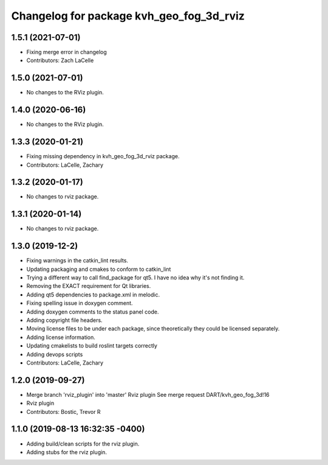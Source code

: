 ^^^^^^^^^^^^^^^^^^^^^^^^^^^^^^^^^^^^^^^^^
Changelog for package kvh_geo_fog_3d_rviz
^^^^^^^^^^^^^^^^^^^^^^^^^^^^^^^^^^^^^^^^^

1.5.1 (2021-07-01)
-----------
* Fixing merge error in changelog
* Contributors: Zach LaCelle

1.5.0 (2021-07-01)
-----------
* No changes to the RViz plugin.

1.4.0 (2020-06-16)
-----------
* No changes to the RViz plugin.

1.3.3 (2020-01-21)
-----------
* Fixing missing dependency in kvh_geo_fog_3d_rviz package.
* Contributors: LaCelle, Zachary

1.3.2 (2020-01-17)
-----------
* No changes to rviz package.

1.3.1 (2020-01-14)
-----------
* No changes to rviz package.

1.3.0 (2019-12-2)
-----------
* Fixing warnings in the catkin_lint results.
* Updating packaging and cmakes to conform to catkin_lint
* Trying a different way to call find_package for qt5. I have no idea why it's not finding it.
* Removing the EXACT requirement for Qt libraries.
* Adding qt5 dependencies to package.xml in melodic.
* Fixing spelling issue in doxygen comment.
* Adding doxygen comments to the status panel code.
* Adding copyright file headers.
* Moving license files to be under each package, since theoretically they could be licensed separately.
* Adding license information.
* Updating cmakelists to build roslint targets correctly
* Adding devops scripts
* Contributors: LaCelle, Zachary

1.2.0 (2019-09-27)
-----------
* Merge branch 'rviz_plugin' into 'master'
  Rviz plugin
  See merge request DART/kvh_geo_fog_3d!16
* Rviz plugin
* Contributors: Bostic, Trevor R

1.1.0 (2019-08-13 16:32:35 -0400)
---------------------------------
* Adding build/clean scripts for the rviz plugin.
* Adding stubs for the rviz plugin.
